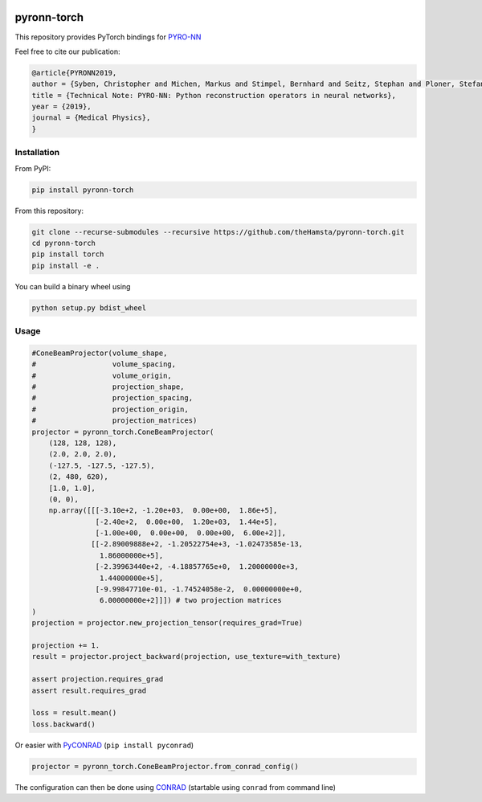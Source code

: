 .. image:: https://badge.fury.io/py/pyronn-torch.svg
   :target: https://badge.fury.io/py/pyronn-torch
   :alt: PyPI version

============
pyronn-torch
============

This repository provides PyTorch bindings for `PYRO-NN <https://github.com/csyben/PYRO-NN>`_ 

Feel free to cite our publication:


.. code-block:: bibtex

    @article{PYRONN2019,
    author = {Syben, Christopher and Michen, Markus and Stimpel, Bernhard and Seitz, Stephan and Ploner, Stefan and Maier, Andreas K.},
    title = {Technical Note: PYRO-NN: Python reconstruction operators in neural networks},
    year = {2019},
    journal = {Medical Physics},
    }


Installation
============

From PyPI:

.. code-block:: bash

    pip install pyronn-torch

From this repository:

.. code-block:: bash

    git clone --recurse-submodules --recursive https://github.com/theHamsta/pyronn-torch.git
    cd pyronn-torch
    pip install torch
    pip install -e .
    
You can build a binary wheel using

.. code-block:: bash
    
    python setup.py bdist_wheel


Usage
=====

 
.. code-block:: python

    #ConeBeamProjector(volume_shape,
    #                  volume_spacing,
    #                  volume_origin,
    #                  projection_shape,
    #                  projection_spacing,
    #                  projection_origin,
    #                  projection_matrices)
    projector = pyronn_torch.ConeBeamProjector(
        (128, 128, 128),
        (2.0, 2.0, 2.0),
        (-127.5, -127.5, -127.5),
        (2, 480, 620),
        [1.0, 1.0],
        (0, 0),
        np.array([[[-3.10e+2, -1.20e+03,  0.00e+00,  1.86e+5],
                   [-2.40e+2,  0.00e+00,  1.20e+03,  1.44e+5],
                   [-1.00e+00,  0.00e+00,  0.00e+00,  6.00e+2]],
                  [[-2.89009888e+2, -1.20522754e+3, -1.02473585e-13,
                    1.86000000e+5],
                   [-2.39963440e+2, -4.18857765e+0,  1.20000000e+3,
                    1.44000000e+5],
                   [-9.99847710e-01, -1.74524058e-2,  0.00000000e+0,
                    6.00000000e+2]]]) # two projection matrices
    )
    projection = projector.new_projection_tensor(requires_grad=True)

    projection += 1.
    result = projector.project_backward(projection, use_texture=with_texture)

    assert projection.requires_grad
    assert result.requires_grad

    loss = result.mean()
    loss.backward()

Or easier with `PyCONRAD <https://pypi.org/project/pyconrad/>`_ (``pip install pyconrad``)

.. code-block:: python

    projector = pyronn_torch.ConeBeamProjector.from_conrad_config()

The configuration can then be done using `CONRAD <https://github.com/akmaier/CONRAD>`_
(startable using ``conrad`` from command line)

